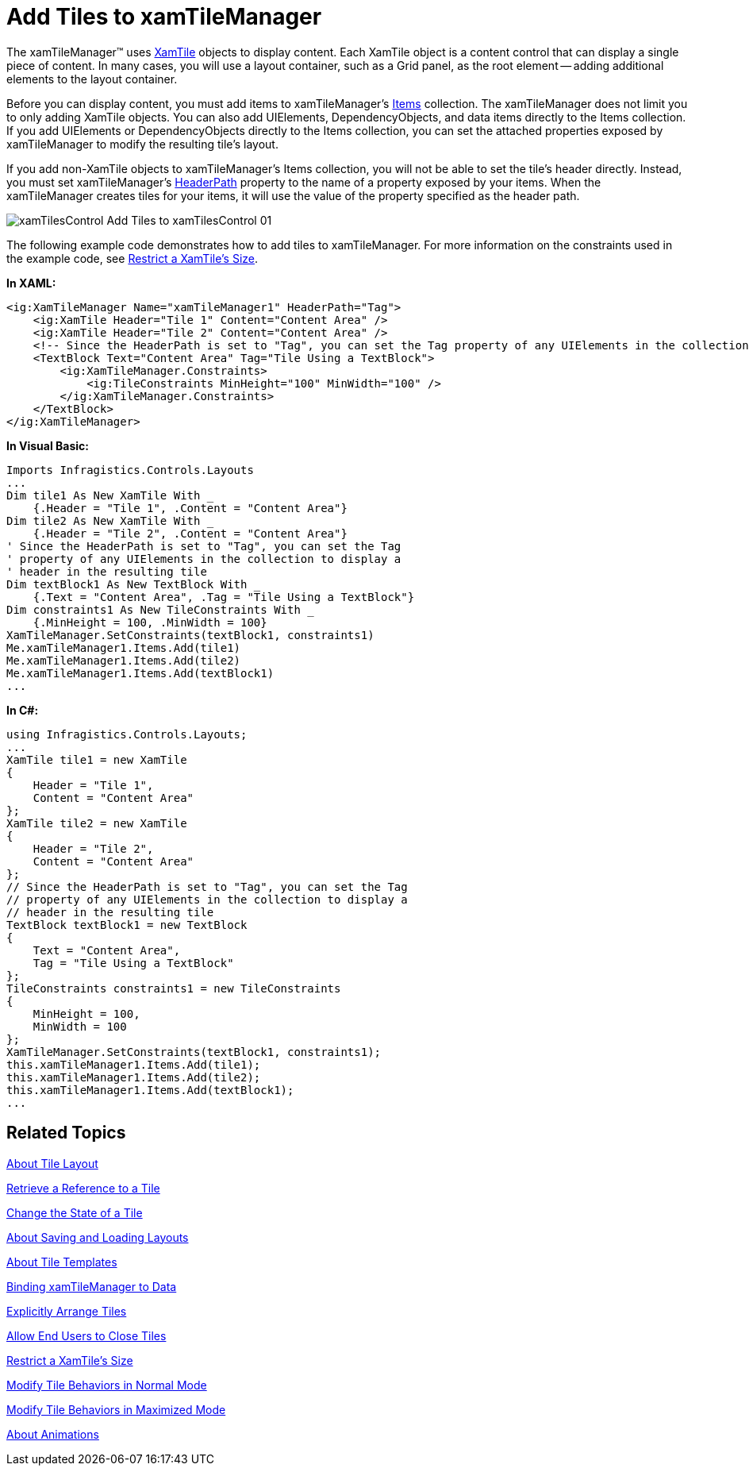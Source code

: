 ﻿////

|metadata|
{
    "name": "xamtilemanager-add-tiles-to-xamtilemanager",
    "controlName": ["xamTileManager"],
    "tags": ["How Do I"],
    "guid": "3b9cebad-aacf-44d4-99ca-ace7e118df7f",  
    "buildFlags": [],
    "createdOn": "2016-05-25T18:21:59.6753715Z"
}
|metadata|
////

= Add Tiles to xamTileManager

The xamTileManager™ uses link:{ApiPlatform}controls.layouts.xamtilemanager.v{ProductVersion}~infragistics.controls.layouts.xamtile.html[XamTile] objects to display content. Each XamTile object is a content control that can display a single piece of content. In many cases, you will use a layout container, such as a Grid panel, as the root element -- adding additional elements to the layout container.

Before you can display content, you must add items to xamTileManager's link:{ApiPlatform}controls.layouts.xamtilemanager.v{ProductVersion}~infragistics.controls.layouts.xamtilemanager~items.html[Items] collection. The xamTileManager does not limit you to only adding XamTile objects. You can also add UIElements, DependencyObjects, and data items directly to the Items collection. If you add UIElements or DependencyObjects directly to the Items collection, you can set the attached properties exposed by xamTileManager to modify the resulting tile's layout.

If you add non-XamTile objects to xamTileManager's Items collection, you will not be able to set the tile's header directly. Instead, you must set xamTileManager's link:{ApiPlatform}controls.layouts.xamtilemanager.v{ProductVersion}~infragistics.controls.layouts.xamtilemanager~headerpath.html[HeaderPath] property to the name of a property exposed by your items. When the xamTileManager creates tiles for your items, it will use the value of the property specified as the header path.

image::images/xamTilesControl_Add_Tiles_to_xamTilesControl_01.png[]

The following example code demonstrates how to add tiles to xamTileManager. For more information on the constraints used in the example code, see link:xamtilemanager-restrict-a-tiles-size.html[Restrict a XamTile's Size].

*In XAML:*

----
<ig:XamTileManager Name="xamTileManager1" HeaderPath="Tag">    
    <ig:XamTile Header="Tile 1" Content="Content Area" />
    <ig:XamTile Header="Tile 2" Content="Content Area" />
    <!-- Since the HeaderPath is set to "Tag", you can set the Tag property of any UIElements in the collection to display a header in the resulting tile-->
    <TextBlock Text="Content Area" Tag="Tile Using a TextBlock">
        <ig:XamTileManager.Constraints>
            <ig:TileConstraints MinHeight="100" MinWidth="100" />
        </ig:XamTileManager.Constraints>
    </TextBlock>
</ig:XamTileManager>
----

*In Visual Basic:*

----
Imports Infragistics.Controls.Layouts
...
Dim tile1 As New XamTile With _
    {.Header = "Tile 1", .Content = "Content Area"}
Dim tile2 As New XamTile With _
    {.Header = "Tile 2", .Content = "Content Area"}
' Since the HeaderPath is set to "Tag", you can set the Tag
' property of any UIElements in the collection to display a
' header in the resulting tile
Dim textBlock1 As New TextBlock With _
    {.Text = "Content Area", .Tag = "Tile Using a TextBlock"}
Dim constraints1 As New TileConstraints With _
    {.MinHeight = 100, .MinWidth = 100}
XamTileManager.SetConstraints(textBlock1, constraints1)
Me.xamTileManager1.Items.Add(tile1)
Me.xamTileManager1.Items.Add(tile2)
Me.xamTileManager1.Items.Add(textBlock1)
...
----

*In C#:*

----
using Infragistics.Controls.Layouts;
...
XamTile tile1 = new XamTile
{
    Header = "Tile 1",
    Content = "Content Area"
};
XamTile tile2 = new XamTile
{
    Header = "Tile 2",
    Content = "Content Area"
};
// Since the HeaderPath is set to "Tag", you can set the Tag
// property of any UIElements in the collection to display a
// header in the resulting tile
TextBlock textBlock1 = new TextBlock
{
    Text = "Content Area",
    Tag = "Tile Using a TextBlock"
};
TileConstraints constraints1 = new TileConstraints
{
    MinHeight = 100,
    MinWidth = 100
};
XamTileManager.SetConstraints(textBlock1, constraints1);
this.xamTileManager1.Items.Add(tile1);
this.xamTileManager1.Items.Add(tile2);
this.xamTileManager1.Items.Add(textBlock1);
...
----

== Related Topics

link:xamtilemanager-about-tile-layout.html[About Tile Layout]

link:xamtilemanager-retrieve-a-reference-to-a-tile.html[Retrieve a Reference to a Tile]

link:xamtilemanager-change-the-state-of-a-tile.html[Change the State of a Tile]

link:xamtilemanager-about-saving-and-loading-layouts.html[About Saving and Loading Layouts]

link:xamtilemanager-about-tile-templates.html[About Tile Templates]

link:xamtilemanager-binding-xamtilemanager-to-data.html[Binding xamTileManager to Data]

link:xamtilemanager-explicitly-arrange-tiles.html[Explicitly Arrange Tiles]

link:xamtilemanager-allow-end-users-to-close-tiles.html[Allow End Users to Close Tiles]

link:xamtilemanager-restrict-a-tiles-size.html[Restrict a XamTile's Size]

link:xamtilemanager-modify-tile-behaviors-in-normal-mode.html[Modify Tile Behaviors in Normal Mode]

link:xamtilemanager-modify-tile-behaviors-in-maximized-mode.html[Modify Tile Behaviors in Maximized Mode]

link:xamtilemanager-about-animations.html[About Animations]